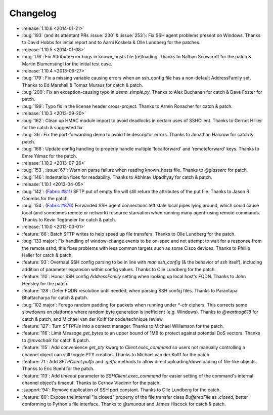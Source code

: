 =========
Changelog
=========

* :release:`1.10.6 <2014-01-21>`
* :bug:`193` (and its attentant PRs :issue:`230` & :issue:`253`): Fix SSH agent
  problems present on Windows. Thanks to David Hobbs for initial report and to
  Aarni Koskela & Olle Lundberg for the patches.
* :release:`1.10.5 <2014-01-08>`
* :bug:`176`: Fix AttributeError bugs in known_hosts file (re)loading. Thanks
  to Nathan Scowcroft for the patch & Martin Blumenstingl for the initial test
  case.
* :release:`1.10.4 <2013-09-27>`
* :bug:`179`: Fix a missing variable causing errors when an ssh_config file has
  a non-default AddressFamily set. Thanks to Ed Marshall & Tomaz Muraus for
  catch & patch.
* :bug:`200`: Fix an exception-causing typo in `demo_simple.py`. Thanks to Alex
  Buchanan for catch & Dave Foster for patch.
* :bug:`199`: Typo fix in the license header cross-project. Thanks to Armin
  Ronacher for catch & patch.
* :release:`1.10.3 <2013-09-20>`
* :bug:`162`: Clean up HMAC module import to avoid deadlocks in certain uses of
  SSHClient. Thanks to Gernot Hillier for the catch & suggested fix.
* :bug:`36`: Fix the port-forwarding demo to avoid file descriptor errors.
  Thanks to Jonathan Halcrow for catch & patch.
* :bug:`168`: Update config handling to properly handle multiple 'localforward'
  and 'remoteforward' keys. Thanks to Emre Yılmaz for the patch.
* :release:`1.10.2 <2013-07-26>`
* :bug:`153`, :issue:`67`: Warn on parse failure when reading known_hosts
  file.  Thanks to `@glasserc` for patch.
* :bug:`146`: Indentation fixes for readability. Thanks to Abhinav Upadhyay for
  catch & patch.
* :release:`1.10.1 <2013-04-05>`
* :bug:`142`: (`Fabric #811 <https://github.com/fabric/fabric/issues/811>`_)
  SFTP put of empty file will still return the attributes of the put file.
  Thanks to Jason R. Coombs for the patch.
* :bug:`154`: (`Fabric #876 <https://github.com/fabric/fabric/issues/876>`_)
  Forwarded SSH agent connections left stale local pipes lying around, which
  could cause local (and sometimes remote or network) resource starvation when
  running many agent-using remote commands. Thanks to Kevin Tegtmeier for catch
  & patch.
* :release:`1.10.0 <2013-03-01>`
* :feature:`66`: Batch SFTP writes to help speed up file transfers. Thanks to
  Olle Lundberg for the patch.
* :bug:`133 major`: Fix handling of window-change events to be on-spec and not
  attempt to wait for a response from the remote sshd; this fixes problems with
  less common targets such as some Cisco devices. Thanks to Phillip Heller for
  catch & patch.
* :feature:`93`: Overhaul SSH config parsing to be in line with `man
  ssh_config` (& the behavior of `ssh` itself), including addition of parameter
  expansion within config values. Thanks to Olle Lundberg for the patch.
* :feature:`110`: Honor SSH config `AddressFamily` setting when looking up
  local host's FQDN. Thanks to John Hensley for the patch.
* :feature:`128`: Defer FQDN resolution until needed, when parsing SSH config
  files.  Thanks to Parantapa Bhattacharya for catch & patch.
* :bug:`102 major`: Forego random padding for packets when running under
  `*-ctr` ciphers.  This corrects some slowdowns on platforms where random byte
  generation is inefficient (e.g. Windows). Thanks to  `@warthog618` for catch
  & patch, and Michael van der Kolff for code/technique review.
* :feature:`127`: Turn `SFTPFile` into a context manager. Thanks to Michael
  Williamson for the patch.
* :feature:`116`: Limit `Message.get_bytes` to an upper bound of 1MB to protect
  against potential DoS vectors. Thanks to `@mvschaik` for catch & patch.
* :feature:`115`: Add convenience `get_pty` kwarg to `Client.exec_command` so
  users not manually controlling a channel object can still toggle PTY
  creation. Thanks to Michael van der Kolff for the patch.
* :feature:`71`: Add `SFTPClient.putfo` and `.getfo` methods to allow direct
  uploading/downloading of file-like objects. Thanks to Eric Buehl for the
  patch.
* :feature:`113`: Add `timeout` parameter to `SSHClient.exec_command` for
  easier setting of the command's internal channel object's timeout. Thanks to
  Cernov Vladimir for the patch.
* :support:`94`: Remove duplication of SSH port constant. Thanks to Olle
  Lundberg for the catch.
* :feature:`80`: Expose the internal "is closed" property of the file transfer
  class `BufferedFile` as `.closed`, better conforming to Python's file
  interface.  Thanks to `@smunaut` and James Hiscock for catch & patch.
